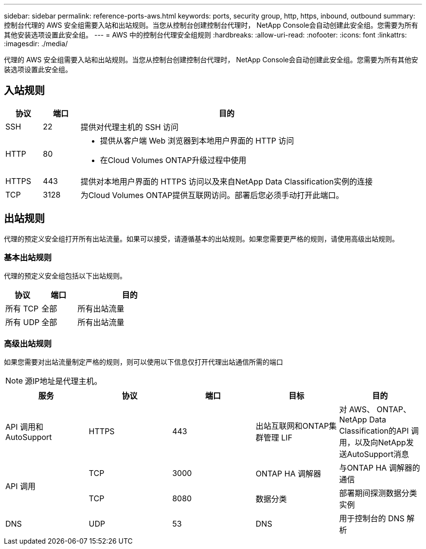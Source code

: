 ---
sidebar: sidebar 
permalink: reference-ports-aws.html 
keywords: ports, security group, http, https, inbound, outbound 
summary: 控制台代理的 AWS 安全组需要入站和出站规则。当您从控制台创建控制台代理时， NetApp Console会自动创建此安全组。您需要为所有其他安装选项设置此安全组。 
---
= AWS 中的控制台代理安全组规则
:hardbreaks:
:allow-uri-read: 
:nofooter: 
:icons: font
:linkattrs: 
:imagesdir: ./media/


[role="lead"]
代理的 AWS 安全组需要入站和出站规则。当您从控制台创建控制台代理时， NetApp Console会自动创建此安全组。您需要为所有其他安装选项设置此安全组。



== 入站规则

[cols="10,10,80"]
|===
| 协议 | 端口 | 目的 


| SSH | 22 | 提供对代理主机的 SSH 访问 


| HTTP | 80  a| 
* 提供从客户端 Web 浏览器到本地用户界面的 HTTP 访问
* 在Cloud Volumes ONTAP升级过程中使用




| HTTPS | 443 | 提供对本地用户界面的 HTTPS 访问以及来自NetApp Data Classification实例的连接 


| TCP | 3128 | 为Cloud Volumes ONTAP提供互联网访问。部署后您必须手动打开此端口。 
|===


== 出站规则

代理的预定义安全组打开所有出站流量。如果可以接受，请遵循基本的出站规则。如果您需要更严格的规则，请使用高级出站规则。



=== 基本出站规则

代理的预定义安全组包括以下出站规则。

[cols="20,20,60"]
|===
| 协议 | 端口 | 目的 


| 所有 TCP | 全部 | 所有出站流量 


| 所有 UDP | 全部 | 所有出站流量 
|===


=== 高级出站规则

如果您需要对出站流量制定严格的规则，则可以使用以下信息仅打开代理出站通信所需的端口


NOTE: 源IP地址是代理主机。

[cols="5*"]
|===
| 服务 | 协议 | 端口 | 目标 | 目的 


| API 调用和AutoSupport | HTTPS | 443 | 出站互联网和ONTAP集群管理 LIF | 对 AWS、 ONTAP、 NetApp Data Classification的API 调用，以及向NetApp发送AutoSupport消息 


.2+| API 调用 | TCP | 3000 | ONTAP HA 调解器 | 与ONTAP HA 调解器的通信 


| TCP | 8080 | 数据分类 | 部署期间探测数据分类实例 


| DNS | UDP | 53 | DNS | 用于控制台的 DNS 解析 
|===